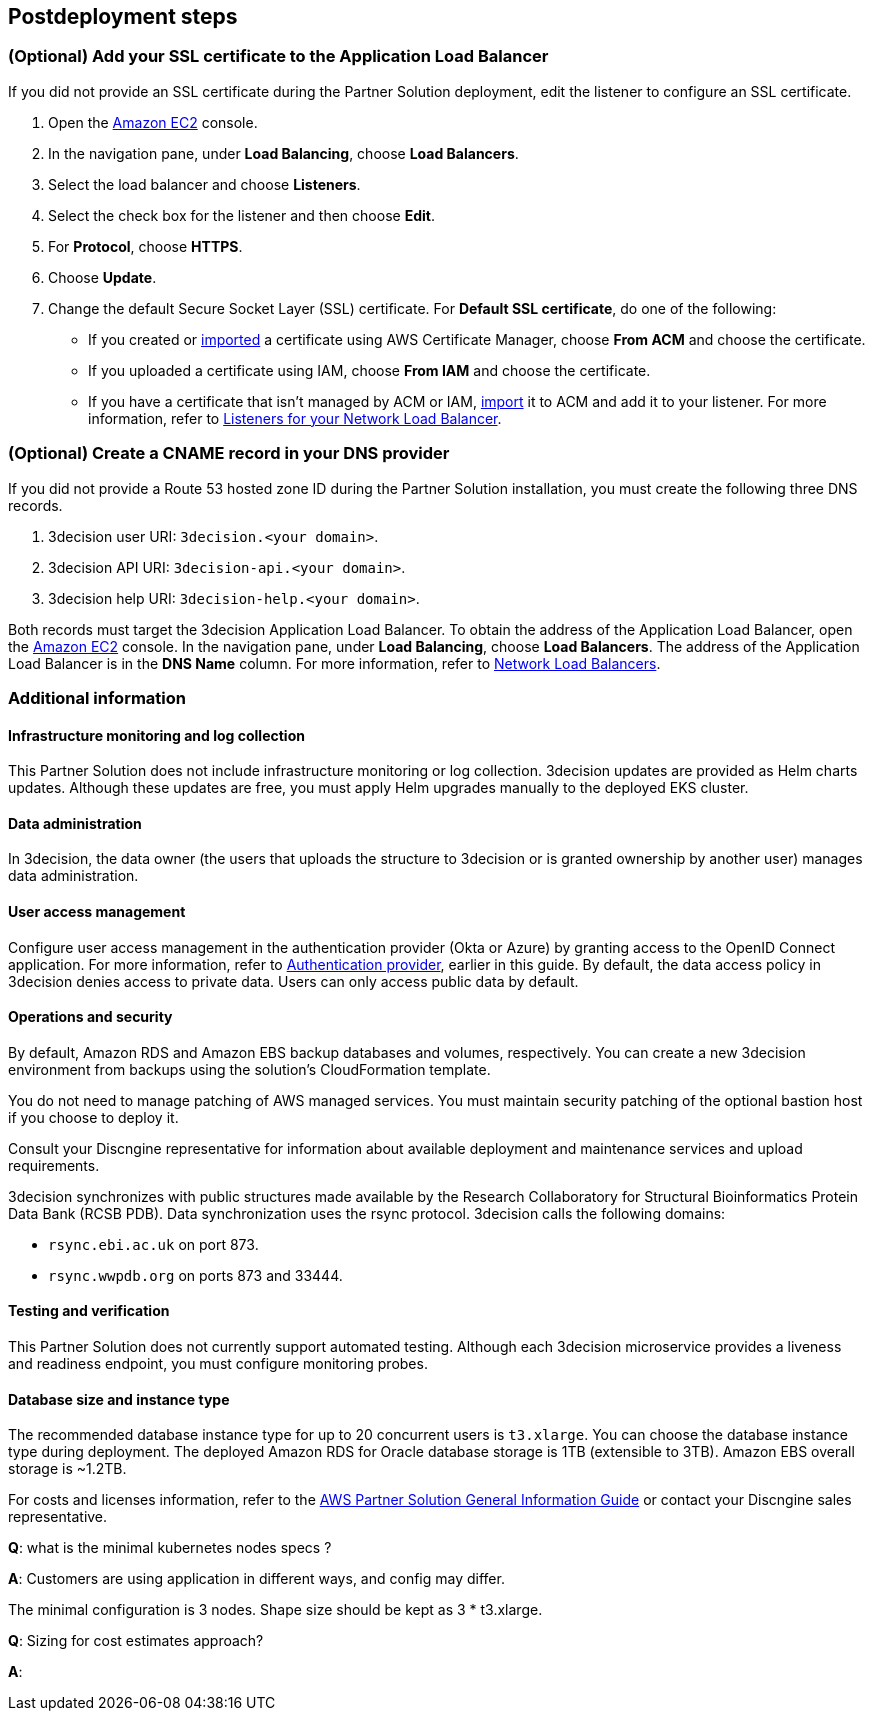 //Include any postdeployment steps here, such as steps necessary to test that the deployment was successful. If there are no postdeployment steps leave this file empty.

== Postdeployment steps

=== (Optional) Add your SSL certificate to the Application Load Balancer

If you did not provide an SSL certificate during the Partner Solution deployment, edit the listener to configure an SSL certificate.

. Open the https://console.aws.amazon.com/ec2/[Amazon EC2^] console.

. In the navigation pane, under *Load Balancing*, choose *Load Balancers*.

. Select the load balancer and choose *Listeners*.

. Select the check box for the listener and then choose *Edit*.

. For *Protocol*, choose *HTTPS*.

. Choose *Update*.

. Change the default Secure Socket Layer (SSL) certificate. For *Default SSL certificate*, do one of the following:

** If you created or https://docs.aws.amazon.com/acm/latest/userguide/import-certificate.html[imported^] a certificate using AWS Certificate Manager, choose *From ACM* and choose the certificate.

** If you uploaded a certificate using IAM, choose *From IAM* and choose the certificate.

** If you have a certificate that isn't managed by ACM or IAM, https://docs.aws.amazon.com/acm/latest/userguide/import-certificate.html[import^] it to ACM and add it to your listener. For more information, refer to https://docs.aws.amazon.com/elasticloadbalancing/latest/network/load-balancer-listeners.html[Listeners for your Network Load Balancer^].

=== (Optional) Create a CNAME record in your DNS provider

If you did not provide a Route 53 hosted zone ID during the Partner Solution installation, you must create the following three DNS records.

. 3decision user URI: `3decision.<your domain>`.

. 3decision API URI: `3decision-api.<your domain>`.

. 3decision help URI: `3decision-help.<your domain>`.

Both records must target the 3decision Application Load Balancer. To obtain the address of the Application Load Balancer, open the https://console.aws.amazon.com/ec2/[Amazon EC2^] console. In the navigation pane, under *Load Balancing*, choose *Load Balancers*. The address of the Application Load Balancer is in the *DNS Name* column. For more information, refer to https://docs.aws.amazon.com/elasticloadbalancing/latest/network/network-load-balancers.html[Network Load Balancers^].

=== Additional information

==== Infrastructure monitoring and log collection

This Partner Solution does not include infrastructure monitoring or log collection. 3decision updates are provided as Helm charts updates. Although these updates are free, you must apply Helm upgrades manually to the deployed EKS cluster.

==== Data administration

In 3decision, the data owner (the users that uploads the structure to 3decision or is granted ownership by another user) manages data administration.

==== User access management

Configure user access management in the authentication provider (Okta or Azure) by granting access to the OpenID Connect application. For more information, refer to link:#_authentication_provider[Authentication provider], earlier in this guide. By default, the data access policy in 3decision denies access to private data. Users can only access public data by default.

==== Operations and security

By default, Amazon RDS and Amazon EBS backup databases and volumes, respectively. You can create a new 3decision environment from backups using the solution's CloudFormation template.

You do not need to manage patching of AWS managed services. You must maintain security patching of the optional bastion host if you choose to deploy it.

Consult your Discngine representative for information about available deployment and maintenance services and upload requirements.

3decision synchronizes with public structures made available by the Research Collaboratory for Structural Bioinformatics Protein Data Bank (RCSB PDB). Data synchronization uses the rsync protocol. 3decision calls the following domains:

* `rsync.ebi.ac.uk` on port 873.

* `rsync.wwpdb.org` on ports 873 and 33444.



==== Testing and verification

This Partner Solution does not currently support automated testing. Although each 3decision microservice provides a liveness and readiness endpoint, you must configure monitoring probes.

==== Database size and instance type

The recommended database instance type for up to 20 concurrent users is `t3.xlarge`. You can choose the database instance type during deployment. The deployed Amazon RDS for Oracle database storage is 1TB (extensible to 3TB). Amazon EBS overall storage is ~1.2TB.

For costs and licenses information, refer to the https://fwd.aws/tA69w?[AWS Partner Solution General Information Guide^] or contact your Discngine sales representative.



*Q*: what is the minimal kubernetes nodes specs ?

*A*: Customers are using application in different ways, and config may differ.

The minimal configuration is 3 nodes. Shape size should be kept as 3 * t3.xlarge.


*Q*: Sizing for cost estimates approach?

*A*:


